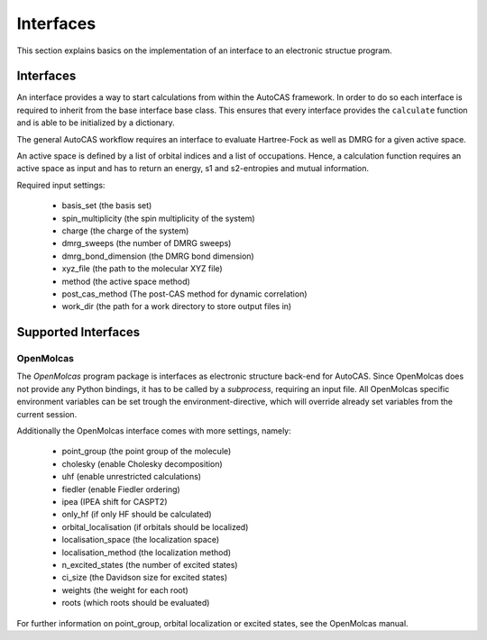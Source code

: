 Interfaces
==========

This section explains basics on the implementation of an interface to an electronic structue program.

Interfaces
----------

An interface provides a way to start calculations from within the AutoCAS framework. In order to
do so each interface is required to inherit from the base interface base class. This ensures that
every interface provides the ``calculate`` function and is able to be initialized by a dictionary.

The general AutoCAS workflow requires an interface to evaluate Hartree-Fock as well as DMRG for
a given active space.

An active space is defined by a list of orbital indices and a list of occupations. Hence, a calculation
function requires an active space as input and has to return an energy, s1 and s2-entropies and mutual
information.

Required input settings:

   - basis_set (the basis set)
   - spin_multiplicity (the spin multiplicity of the system)
   - charge (the charge of the system)
   - dmrg_sweeps  (the number of DMRG sweeps)
   - dmrg_bond_dimension (the DMRG bond dimension)
   - xyz_file (the path to the molecular XYZ file)
   - method (the active space method)
   - post_cas_method (The post-CAS method for dynamic correlation)
   - work_dir (the path for a work directory to store output files in)

Supported Interfaces
--------------------

OpenMolcas
..........

The `OpenMolcas` program package is interfaces as electronic structure back-end for AutoCAS.
Since OpenMolcas does not provide any Python bindings, it has to be called by a `subprocess`,
requiring an input file.
All OpenMolcas specific environment variables can be set trough the environment-directive, which will
override already set variables from the current session.

Additionally the OpenMolcas interface comes with more settings, namely:

   - point_group (the point group of the molecule)
   - cholesky (enable Cholesky decomposition)
   - uhf (enable unrestricted calculations)
   - fiedler (enable Fiedler ordering)
   - ipea (IPEA shift for CASPT2)
   - only_hf (if only HF should be calculated)
   - orbital_localisation (if orbitals should be localized)
   - localisation_space (the localization space)
   - localisation_method (the localization method)
   - n_excited_states (the number of excited states)
   - ci_size (the Davidson size for excited states)
   - weights (the weight for each root)
   - roots (which roots should be evaluated)

For further information on point_group, orbital localization or excited states, see the OpenMolcas manual.

